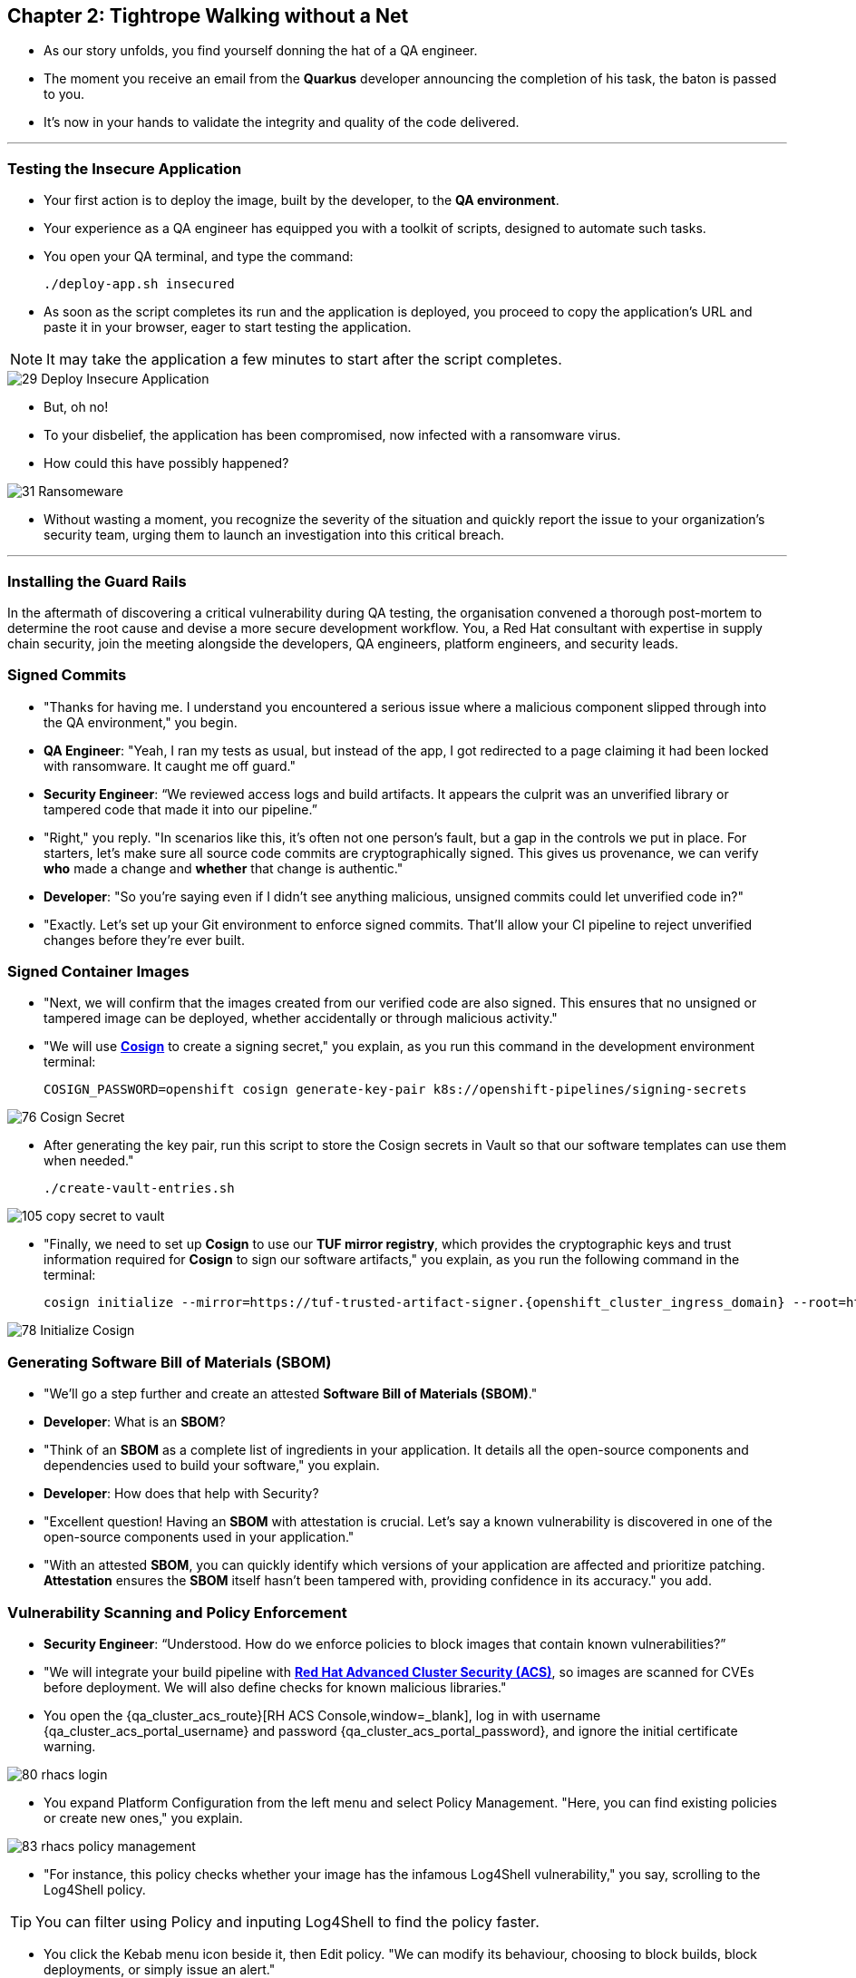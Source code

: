== Chapter 2: Tightrope Walking without a Net

* As our story unfolds, you find yourself donning the hat of a QA engineer.
* The moment you receive an email from the *Quarkus* developer announcing the completion of his task, the baton is passed to you.
* It's now in your hands to validate the integrity and quality of the code delivered.

'''
=== Testing the Insecure Application

* Your first action is to deploy the image, built by the developer, to the *QA environment*.
* Your experience as a QA engineer has equipped you with a toolkit of scripts, designed to automate such tasks.
* You open your QA terminal, and type the command:
+
[source, role="execute"]
----
./deploy-app.sh insecured
----

* As soon as the script completes its run and the application is deployed, you proceed to copy the application's URL and paste it in your browser, eager to start testing the application.

NOTE: It may take the application a few minutes to start after the script completes.

image::29_Deploy_Insecure_Application.png[]

* But, oh no!
* To your disbelief, the application has been compromised, now infected with a ransomware virus.
* How could this have possibly happened?

image::31_Ransomeware.png[]

* Without wasting a moment, you recognize the severity of the situation and quickly report the issue to your organization's security team, urging them to launch an investigation into this critical breach.

'''

=== Installing the Guard Rails

In the aftermath of discovering a critical vulnerability during QA testing, the organisation convened a thorough post-mortem to determine the root cause and devise a more secure development workflow. You, a Red Hat consultant with expertise in supply chain security, join the meeting alongside the developers, QA engineers, platform engineers, and security leads.


=== Signed Commits

* "Thanks for having me. I understand you encountered a serious issue where a malicious component slipped through into the QA environment," you begin. 
* *QA Engineer*: "Yeah, I ran my tests as usual, but instead of the app, I got redirected to a page claiming it had been locked with ransomware. It caught me off guard."
* *Security Engineer*: “We reviewed access logs and build artifacts. It appears the culprit was an unverified library or tampered code that made it into our pipeline.”
* "Right," you reply. "In scenarios like this, it’s often not one person’s fault, but a gap in the controls we put in place. For starters, let’s make sure all source code commits are cryptographically signed. This gives us provenance, we can verify *who* made a change and *whether* that change is authentic."
* *Developer*: "So you’re saying even if I didn’t see anything malicious, unsigned commits could let unverified code in?"
* "Exactly. Let’s set up your Git environment to enforce signed commits. That’ll allow your CI pipeline to reject unverified changes before they’re ever built.


=== Signed Container Images

* "Next, we will confirm that the images created from our verified code are also signed. This ensures that no unsigned or tampered image can be deployed, whether accidentally or through malicious activity."
* "We will use link:glossary.html#cosign[*Cosign*,window=_blank] to create a signing secret," you explain, as you run this command in the development environment terminal:
+
[source, role="execute"]
----
COSIGN_PASSWORD=openshift cosign generate-key-pair k8s://openshift-pipelines/signing-secrets
----

image::76_Cosign_Secret.png[]

* After generating the key pair, run this script to store the Cosign secrets in Vault so that our software templates can use them when needed."
+
[source, role="execute"]
----
./create-vault-entries.sh
----

image::105_copy_secret_to_vault.png[]

* "Finally, we need to set up **Cosign** to use our **TUF mirror registry**, which provides the cryptographic keys and trust information required for **Cosign** to sign our software artifacts," you explain, as you run the following command in the terminal:
+
[source, role="execute", subs="attributes"]
----
cosign initialize --mirror=https://tuf-trusted-artifact-signer.{openshift_cluster_ingress_domain} --root=https://tuf-trusted-artifact-signer.{openshift_cluster_ingress_domain}/root.json
----

image::78_Initialize_Cosign.png[]

=== Generating Software Bill of Materials (SBOM)

* "We'll go a step further and create an attested *Software Bill of Materials (SBOM)*."
* *Developer*: What is an *SBOM*?
* "Think of an *SBOM* as a complete list of ingredients in your application. It details all the open-source components and dependencies used to build your software," you explain.
* *Developer*: How does that help with Security?
* "Excellent question!  Having an *SBOM* with attestation is crucial. Let's say a known vulnerability is discovered in one of the open-source components used in your application."
* "With an attested *SBOM*, you can quickly identify which versions of your application are affected and prioritize patching. *Attestation* ensures the *SBOM* itself hasn't been tampered with, providing confidence in its accuracy." you add.

=== Vulnerability Scanning and Policy Enforcement

* *Security Engineer*: “Understood. How do we enforce policies to block images that contain known vulnerabilities?”
* "We will integrate your build pipeline with link:glossary.html#acs[*Red Hat Advanced Cluster Security (ACS)*,window=_blank], so images are scanned for CVEs before deployment. We will also define checks for known malicious libraries."

* You open the {qa_cluster_acs_route}[RH ACS Console,window=_blank], log in with username {qa_cluster_acs_portal_username} and password {qa_cluster_acs_portal_password}, and ignore the initial certificate warning.

image::80_rhacs_login.png[]

* You expand Platform Configuration from the left menu and select Policy Management. "Here, you can find existing policies or create new ones," you explain.

image::83_rhacs_policy_management.png[]

* "For instance, this policy checks whether your image has the infamous Log4Shell vulnerability," you say, scrolling to the Log4Shell policy.

TIP: You can filter using Policy and inputing Log4Shell to find the policy faster.

* You click the Kebab menu icon beside it, then Edit policy. "We can modify its behaviour, choosing to block builds, block deployments, or simply issue an alert."

image::84_rhacs_edit_policy.png[]

* "We can also create a policy that ensures images are signed before they are deployed. Let us set up a Cosign integration," you say, clicking Integrations in the left menu.

image::81_rhacs_integrations.png[]

* You scroll to Signature Integrations and click on the Signature tile.

image::82_rhacs_signature_integrations.png[]

* You click New Integration, explaining: “ACS uses this integration to check container image signatures.”

image::85_rhacs_new_integration.png[]

* Configure it as follows:
** Integration name: cosign
** Expand Cosign, then Add new public key
** Public key name: cosign.pub
** Public key value: paste the public key from the development environment
** Click Save

image::86_configure_new_integration.png[]

NOTE: For convenience, there is already a policy named 0-Trusted Signature Policy in ACS that checks whether an image is signed.

* You select Policy Management again and find 0-Trusted Signature Policy at the top of the list.

image::rhacs-policy-management.png[]
+
image::rhacs-policy-management-list.png[]

* You click the Kebab menu icon beside the policy and select Edit policy. Choose Policy criteria and click Select.

image::rhacs-policy-actions-popup.png[]
+
image::rhacs-policy-criteria-select.png[]

* “Here, we configure the policy to use the cosign integration,” you explain, selecting it and clicking Save.
* Finally, you Enable policy through the Kebab menu icon once again.

image::rhacs-policy-criteria-trusted-image-signers.png[]
+
image::rhacs-policy-actions-popup.png[]

* “All done. ACS will enforce this policy in both the build and deployment stages,” you say.
* *Security Engineer*: “That covers a lot. With signed commits, signed images, SBOMs and vulnerability checks, we significantly reduce our attack surface.”
* “Exactly. Let me complete the setup, then I will demonstrate link:glossary.html#rhtap[*Red Hat Trusted Application Pipeline (RHTAP)*,window=_blank] in action. It includes prebuilt pipelines with these security checks, aiming for link:glossary.html#slsa[*SLSA*,window=_blank] Level 3.”


=== Vulnerability Scanning and Policy Enforcement

* *Security Engineer*:  "Ok, but how can we enforce policies like stop the deployment of images with known malicious libraries?"
* "Ah, yes. I remember you struggled quiet a bit with the link:https://en.wikipedia.org/wiki/Log4Shell[*Log4Shell*,window=_blank] vulnerability a few years back."
* "We'll include steps in the pipeline to perform both image scans and image checks against known CVEs and your organization's policies. This way, we ensure that the images are clear of known vulnerabilities and that our policies are enforced during the build and deploy stages," you answer.
* "In fact, let me login into link:glossary.html#acs[*Red Hat Advanced Cluster Security (ACS)*,window=_blank] now and show what those policies look like," you say as you open the {qa_cluster_acs_route}[RH ACS Console,window=_blank] and log in with your credentials username: {qa_cluster_acs_portal_username} and password: {qa_cluster_acs_portal_password}

NOTE: The browser will warn you of a certificate issue when you first access the RHACS console.  Ignore this warning and continue to the site.

image::80_rhacs_login.png[]

* You expand the *Platform Configuration* list from the left menu and then click on the *Policy Management* link, as you say: "Here you can find the list of readily available policies you can choose from."

image::83_rhacs_policy_management.png[]

* "For example, this policy over here checks if your image has the infamous *Log4Shell* vulnerability," you explain as you scroll down to show the *Log4Shell* policy.
* You click on the *Kebab menu icon* next to this policy, and then click on *Edit policy*, continuing: "We can modify the behavior of this policy if we want."

image::84_rhacs_edit_policy.png[]

* "Let's click on *Policy Behavior*, and if we scroll down, one of the options we can configure is the *Response Method*. Here we can decide if we want *ACS* to block the build or the deployment if the policy is violated, or simply trigger an alert."
* "Or we can obviously configure new policies, let's setup a policy that verifies that our container image is signed during the build stage and whenever we try to deploy an application to *OpenShift*," you say as you click on the *Integrations* link in the left menu.

image::81_rhacs_integrations.png[]

* You scroll down to *Signature Integrations* and click on the *Signature* tile.

image::82_rhacs_signature_integrations.png[]

* You click on the *New Integration* button as you say: "This policy requires *ACS* to integrate with *Cosign* to perform this check."

image::85_rhacs_new_integration.png[]

* You start configuring the nw integration as follows:
** you enter *cosign* for the *Integration name*.
** you then expand the *Cosign* field and click on *Add new public key*.
** you set the *Public key name* as cosign.pub.
** and for the *Public key value* you copy the public key from the *development environment* terminal and paste it in this field.
** Finally you click the *Save* button.

image::86_configure_new_integration.png[]

NOTE: For convenience, we have already set up a policy in ACS called *0-Trusted Signature Policy* that checks an image for a valid signature.

* "All we need to do is enable this policy and configure it to use to *cosign integration* we just configured," you explain to the team as you enable the policy.
+
. You select *Policy Management* from the left menu.
+
image::rhacs-policy-management.png[]
+
. You find the policy called *0-Trusted Signature Policy* at the top of the list.
+
image::rhacs-policy-management-list.png[]
. You click the *Kebab menu icon* next to the policy and select *Edit policy*.
+
image::rhacs-policy-actions-popup.png[]
+
. You then select *Policy criteria* and click the *Select* button.
+
image::rhacs-policy-criteria-select.png[]
+
. "This is where we configure our policy to use the *cosign integration* we just created ," you explain to team as you select the cosign signature integration and click the *Save* button.
+
image::rhacs-policy-criteria-trusted-image-signers.png[]
+
. You continue clicking next at the bottom until you finally save the policy.
. "Now that the policy is updated, we want to enable it," you say as you click the *Kebab menu icon* again for the same policy and select *Enable policy*
+
image::rhacs-policy-actions-popup.png[]

* "All done, now *ACS* will enforce this policy in both the build and deploy stages of our application."
* *Security Engineer*:  "That sounds comprehensive. Implementing these measures would definitely strengthen our security posture."
* "Excellent! Let me prepare the necessary setup and then I will demonstrate our solution based on link:glossary.html#rhtap[*Red Hat Trusted Application Pipeline (RHTAP)*,window=_blank] in action."
* "*RHTAP* provides pre-built pipelines with automated security checks, aiming to achieve the highest level of security (link:glossary.html#slsa[*SLSA*,window=_blank] Level 3) for built artifacts and offers the capabilities I just explained."

=== Chapter 2 - Summary

As the baton passed to the QA engineer for testing, the story took a dramatic turn. The deployed application, instead of showcasing the fruits of their labor, revealed a critical vulnerability, it was infected with ransomware. This revelation abruptly interrupted the testing process and cast a shadow over the software supply chain's security, sparking concerns about vulnerability and exposure.

The next chapter of our story will showcase *Red Hat Trusted Application Pipeline (RHTAP)* in action. We will explore how integrating these security measures into the build pipelines and deployment process can safeguard our software supply chain against the ever-present specter of cyber threats.